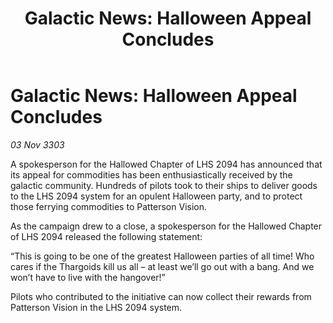 :PROPERTIES:
:ID:       934f409e-7785-408c-900f-86960efcc085
:END:
#+title: Galactic News: Halloween Appeal Concludes
#+filetags: :Thargoid:3303:galnet:

* Galactic News: Halloween Appeal Concludes

/03 Nov 3303/

A spokesperson for the Hallowed Chapter of LHS 2094 has announced that its appeal for commodities has been enthusiastically received by the galactic community. Hundreds of pilots took to their ships to deliver goods to the LHS 2094 system for an opulent Halloween party, and to protect those ferrying commodities to Patterson Vision. 

As the campaign drew to a close, a spokesperson for the Hallowed Chapter of LHS 2094 released the following statement: 

“This is going to be one of the greatest Halloween parties of all time! Who cares if the Thargoids kill us all – at least we’ll go out with a bang. And we won’t have to live with the hangover!” 

Pilots who contributed to the initiative can now collect their rewards from Patterson Vision in the LHS 2094 system.
